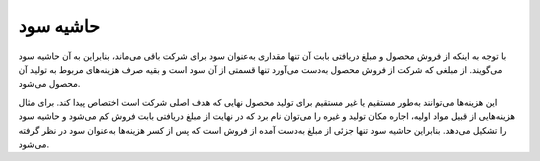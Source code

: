 حاشیه سود  
=============

.. image:: ./margin/margin.png
    :alt: باشگاه ویراوب123 
    :align: center

با توجه به اینکه از فروش محصول و مبلغ دریافتی بابت آن تنها مقداری به‌عنوان سود برای شرکت باقی‌ می‌ماند، بنابراین به‌ آن حاشیه سود می‌‌گویند. از مبلغی که شرکت از فروش محصول به‌دست می‌آورد تنها قسمتی از آن سود است و بقیه صرف هزینه‌های مربوط به تولید آن محصول می‌شود.

این هزینه‌ها می‌توانند به‌طور مستقیم یا غیر مستقیم برای تولید محصول نهایی که هدف اصلی شرکت است اختصاص پیدا کند. برای مثال هزینه‌هایی از قبیل مواد اولیه، اجاره مکان تولید و غیره را می‌توان نام برد که در نهایت از مبلغ دریافتی بابت فروش کم می‌شود و حاشیه سود را تشکیل می‌‌دهد. بنابراین حاشیه سود تنها جزئی از مبلغ به‌دست آمده از فروش است که پس از کسر هزینه‌ها به‌عنوان سود در نظر گرفته می‌شود.

